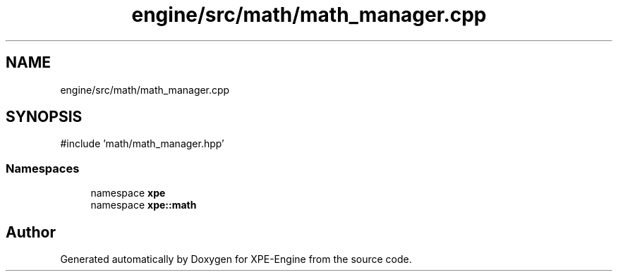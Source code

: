 .TH "engine/src/math/math_manager.cpp" 3 "Version 0.1" "XPE-Engine" \" -*- nroff -*-
.ad l
.nh
.SH NAME
engine/src/math/math_manager.cpp
.SH SYNOPSIS
.br
.PP
\fR#include 'math/math_manager\&.hpp'\fP
.br

.SS "Namespaces"

.in +1c
.ti -1c
.RI "namespace \fBxpe\fP"
.br
.ti -1c
.RI "namespace \fBxpe::math\fP"
.br
.in -1c
.SH "Author"
.PP 
Generated automatically by Doxygen for XPE-Engine from the source code\&.
